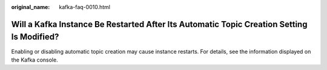 :original_name: kafka-faq-0010.html

.. _kafka-faq-0010:

Will a Kafka Instance Be Restarted After Its Automatic Topic Creation Setting Is Modified?
==========================================================================================

Enabling or disabling automatic topic creation may cause instance restarts. For details, see the information displayed on the Kafka console.
